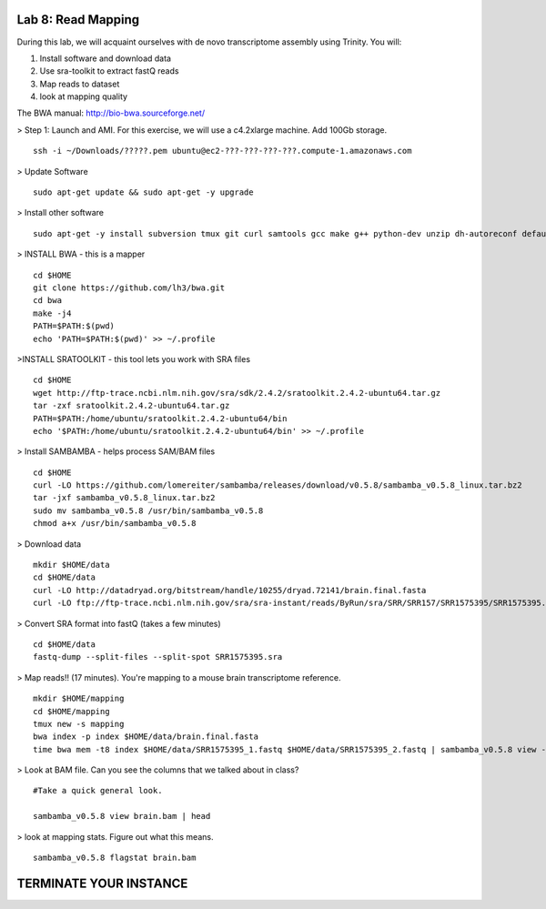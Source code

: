 ===================
Lab 8: Read Mapping
===================

During this lab, we will acquaint ourselves with de novo transcriptome assembly using Trinity. You will:

1. Install software and download data

2. Use sra-toolkit to extract fastQ reads

3. Map reads to dataset

4. look at mapping quality


The BWA manual: http://bio-bwa.sourceforge.net/ 



> Step 1: Launch and AMI. For this exercise, we will use a c4.2xlarge machine. Add 100Gb storage.

::

	ssh -i ~/Downloads/?????.pem ubuntu@ec2-???-???-???-???.compute-1.amazonaws.com



> Update Software


::

	sudo apt-get update && sudo apt-get -y upgrade

> Install other software

::

	sudo apt-get -y install subversion tmux git curl samtools gcc make g++ python-dev unzip dh-autoreconf default-jre zlib1g-dev


> INSTALL BWA - this is a mapper

::

    cd $HOME
    git clone https://github.com/lh3/bwa.git
    cd bwa
    make -j4
    PATH=$PATH:$(pwd)
    echo 'PATH=$PATH:$(pwd)' >> ~/.profile


>INSTALL SRATOOLKIT - this tool lets you work with SRA files

::


    cd $HOME
    wget http://ftp-trace.ncbi.nlm.nih.gov/sra/sdk/2.4.2/sratoolkit.2.4.2-ubuntu64.tar.gz
    tar -zxf sratoolkit.2.4.2-ubuntu64.tar.gz
    PATH=$PATH:/home/ubuntu/sratoolkit.2.4.2-ubuntu64/bin
    echo '$PATH:/home/ubuntu/sratoolkit.2.4.2-ubuntu64/bin' >> ~/.profile

> Install SAMBAMBA - helps process SAM/BAM files

::

  cd $HOME
  curl -LO https://github.com/lomereiter/sambamba/releases/download/v0.5.8/sambamba_v0.5.8_linux.tar.bz2
  tar -jxf sambamba_v0.5.8_linux.tar.bz2
  sudo mv sambamba_v0.5.8 /usr/bin/sambamba_v0.5.8
  chmod a+x /usr/bin/sambamba_v0.5.8

> Download data

::

    mkdir $HOME/data
    cd $HOME/data
    curl -LO http://datadryad.org/bitstream/handle/10255/dryad.72141/brain.final.fasta
    curl -LO ftp://ftp-trace.ncbi.nlm.nih.gov/sra/sra-instant/reads/ByRun/sra/SRR/SRR157/SRR1575395/SRR1575395.sra


> Convert SRA format into fastQ (takes a few minutes)

::

	cd $HOME/data
	fastq-dump --split-files --split-spot SRR1575395.sra


> Map reads!! (17 minutes). You're mapping to a mouse brain transcriptome reference.

::

    mkdir $HOME/mapping
    cd $HOME/mapping
    tmux new -s mapping
    bwa index -p index $HOME/data/brain.final.fasta
    time bwa mem -t8 index $HOME/data/SRR1575395_1.fastq $HOME/data/SRR1575395_2.fastq | sambamba_v0.5.8 view -t 8 -S -f bam -o brain.bam /dev/stdin

> Look at BAM file. Can you see the columns that we talked about in class? 


::

    #Take a quick general look.

    sambamba_v0.5.8 view brain.bam | head
    


> look at mapping stats. Figure out what this means. 

::

  sambamba_v0.5.8 flagstat brain.bam

=======================
TERMINATE YOUR INSTANCE
=======================

